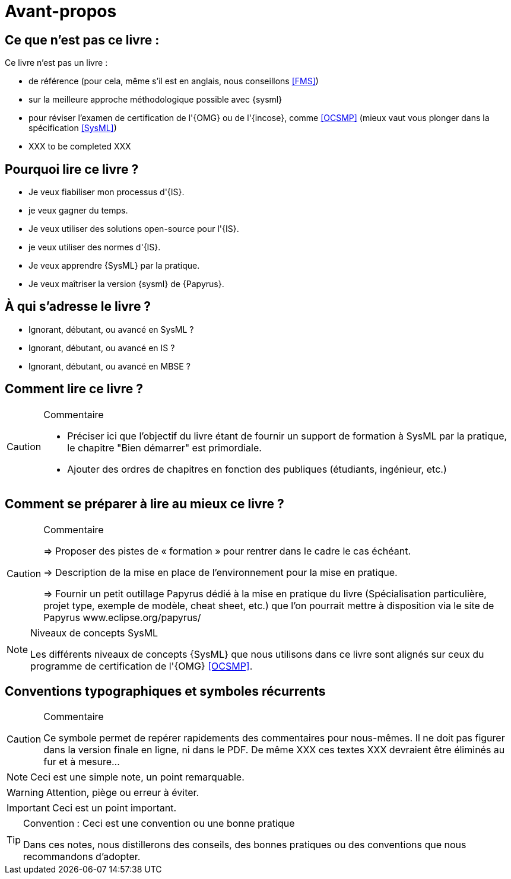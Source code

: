 = Avant-propos

== Ce que *n'est pas* ce livre :

Ce livre n'est pas un livre :

- de référence (pour cela, même s'il est en anglais, nous conseillons <<FMS>>)
- sur la meilleure approche méthodologique possible avec {sysml}
- pour réviser l'examen de certification de l'{OMG} ou de l'{incose}, comme <<OCSMP>>
 (mieux vaut vous plonger dans la spécification <<SysML>>)
- [red yellow-background]#XXX to be completed XXX#


== Pourquoi lire ce livre ?

- Je veux fiabiliser mon processus d'{IS}.
- je veux gagner du temps.
- Je veux utiliser des solutions open-source pour l'{IS}.
- je veux utiliser des normes d'{IS}.
- Je veux apprendre {SysML} par la pratique.
- Je veux maîtriser la version {sysml} de {Papyrus}.

== À qui s'adresse le livre ?

- Ignorant, débutant, ou avancé en SysML ?
- Ignorant, débutant, ou avancé en IS ?
- Ignorant, débutant, ou avancé en MBSE ?

== Comment lire ce livre ?

//-----------------------------------------------
ifndef::final[]
.Commentaire
[CAUTION]
====
*****
- Préciser ici que l'objectif du livre étant de fournir un support de formation à
SysML par la pratique, le chapitre "Bien démarrer" est primordiale.
- Ajouter des ordres de chapitres en fonction des publiques (étudiants, ingénieur, etc.)
*****
====
//-----------------------------------------------
endif::final[]

== Comment se préparer à lire au mieux ce livre ?

//-----------------------------------------------
ifndef::final[]
.Commentaire
[CAUTION]
====
*****
=> Proposer des pistes  de « formation » pour rentrer dans le cadre le cas échéant.

=> Description de la mise en place de l’environnement pour la mise en pratique.

=> Fournir un petit outillage Papyrus dédié à la mise en pratique du livre (Spécialisation particulière, projet type, exemple de modèle, cheat sheet, etc.) que l'on pourrait mettre à disposition via le site de Papyrus www.eclipse.org/papyrus/
*****
====
//-----------------------------------------------
endif::final[]


[[niveauConcepts]]
.Niveaux de concepts SysML
[NOTE]
======
Les différents niveaux de concepts {SysML} que nous utilisons dans ce livre sont alignés sur
ceux du programme de certification de l'{OMG} <<OCSMP>>.
======



== Conventions typographiques et symboles récurrents

//-----------------------------------------------
ifndef::final[]
.Commentaire
[CAUTION]
====
*****
Ce symbole permet de repérer rapidements des commentaires pour nous-mêmes.
Il ne doit pas figurer dans la version finale en ligne, ni dans le PDF.
De même [red yellow-background]#XXX ces textes XXX# devraient être éliminés au fur et à mesure...

*****
====
//-----------------------------------------------
endif::final[]

NOTE: Ceci est une simple note, un point remarquable.

WARNING: Attention, piège ou erreur à éviter.

IMPORTANT: Ceci est un point important.

.Convention : Ceci est une convention ou une bonne pratique
[TIP]
====
Dans ces notes, nous distillerons des conseils, des bonnes pratiques ou des conventions que nous recommandons d'adopter.
====

:icons: font
